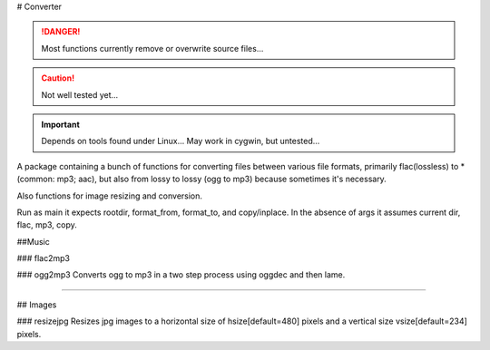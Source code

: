 # Converter

.. danger:: Most functions currently remove or overwrite source files...

.. caution:: Not well tested yet...

.. important:: Depends on tools found under Linux... May work in cygwin, but untested...  

A package containing a bunch of functions for converting files between various
file formats, primarily flac(lossless) to * (common: mp3; aac), but also from
lossy to lossy (ogg to mp3) because sometimes it's necessary.

Also functions for image resizing and conversion.

Run as main it expects rootdir, format_from, format_to, and copy/inplace.
In the absence of args it assumes current dir, flac, mp3, copy.

.. todo:: threading, ie parallel encode/decode on different files.

.. todo:: implement copy to new directory tree


##Music

### flac2mp3


### ogg2mp3
Converts ogg to mp3 in a two step process using oggdec and then lame.

-------------------------------------------------------------------------------

## Images

### resizejpg
Resizes jpg images to a horizontal size of hsize[default=480] pixels and a 
vertical size vsize[default=234] pixels.
